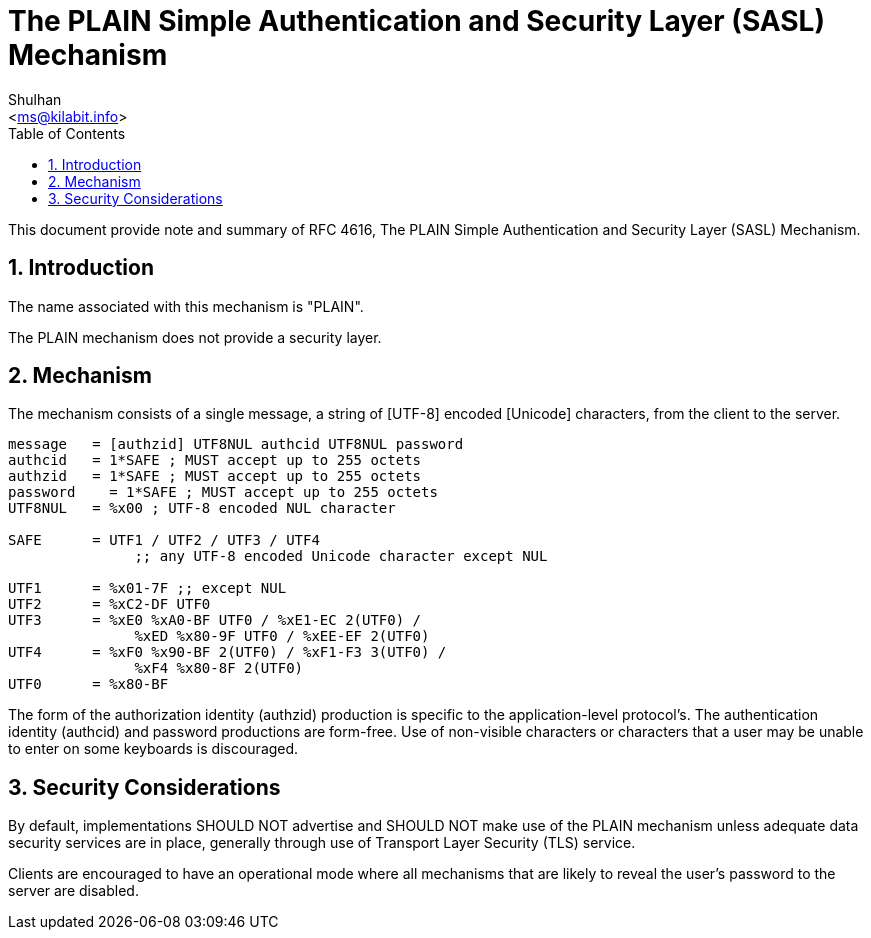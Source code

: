 = The PLAIN Simple Authentication and Security Layer (SASL) Mechanism
:author: Shulhan
:email: <ms@kilabit.info>
:toc:
:sectnums:
:stylesheet: solarized.css
:url-rfc4616: https://tools.ietf.org/html/rfc4616

This document provide note and summary of RFC 4616, The PLAIN Simple
Authentication and Security Layer (SASL) Mechanism.

== Introduction

The name associated with this mechanism is "PLAIN".

The PLAIN mechanism does not provide a security layer.

== Mechanism

The mechanism consists of a single message, a string of [UTF-8] encoded
[Unicode] characters, from the client to the server.

....
message   = [authzid] UTF8NUL authcid UTF8NUL password
authcid   = 1*SAFE ; MUST accept up to 255 octets
authzid   = 1*SAFE ; MUST accept up to 255 octets
password    = 1*SAFE ; MUST accept up to 255 octets
UTF8NUL   = %x00 ; UTF-8 encoded NUL character

SAFE      = UTF1 / UTF2 / UTF3 / UTF4
               ;; any UTF-8 encoded Unicode character except NUL

UTF1      = %x01-7F ;; except NUL
UTF2      = %xC2-DF UTF0
UTF3      = %xE0 %xA0-BF UTF0 / %xE1-EC 2(UTF0) /
               %xED %x80-9F UTF0 / %xEE-EF 2(UTF0)
UTF4      = %xF0 %x90-BF 2(UTF0) / %xF1-F3 3(UTF0) /
               %xF4 %x80-8F 2(UTF0)
UTF0      = %x80-BF
....

The form of the authorization identity (authzid) production is specific to the
application-level protocol's.
The authentication identity (authcid) and password productions are form-free.
Use of non-visible characters or characters that a user may be unable to
enter on some keyboards is discouraged.

== Security Considerations

By default, implementations SHOULD NOT advertise and SHOULD NOT make use of
the PLAIN mechanism unless adequate data security services are in place,
generally through use of Transport Layer Security (TLS) service.

Clients are encouraged to have an operational mode where all mechanisms that
are likely to reveal the user's password to the server are disabled.
